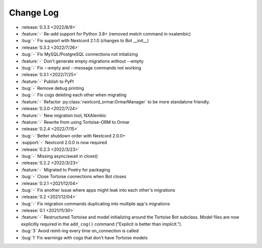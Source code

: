 ==========
Change Log
==========

- :release:`0.3.3 <2022/8/9>`
- :feature:`-` Re-add support for Python 3.8+ (removed `match` command in nxalembic)
- :bug:`-` Fix support with Nextcord 2.1.0 (changes to Bot __init__)

- :release:`0.3.2 <2022/7/26>`
- :bug:`-` Fix MySQL/PostgreSQL connections not intializing
- :feature:`-` Don't generate empty migrations without --empty
- :bug:`-` Fix --empty and --message commands not working

- :release:`0.3.1 <2022/7/25>`
- :feature:`-` Publish to PyPI
- :bug:`-` Remove debug printing
- :bug:`-` Fix cogs deleting each other when migrating
- :feature:`-` Refactor :py:class:`nextcord_ormar.OrmarManager` to be more standalone friendly.

- :release:`0.3.0 <2022/7/24>`
- :feature:`-` New migration tool, NXAlembic
- :feature:`-` Rewrite from using Tortoise-ORM to Ormar

- :release:`0.2.4 <2022/7/15>`
- :bug:`-` Better shutdown order with Nextcord 2.0.0+
- :support:`-` Nextcord 2.0.0 is now required

- :release:`0.2.3 <2022/3/23>`
- :bug:`-` Missing async/await in close()

- :release:`0.2.2 <2022/3/23>`
- :feature:`-` Migrated to Poetry for packaging
- :bug:`-` Close Tortoise connections when Bot closes

- :release:`0.2.1 <2021/12/04>`
- :bug:`-` Fix another issue where apps might leak into each other's migrations

- :release:`0.2 <2021/12/04>`
- :bug:`-` Fix migration commands duplicating into multiple app's migrations

- :release:`0.1 <2021/11/30>`
- :feature:`-` Restructured Tortoise and model initializing around the Tortoise Bot subclass. Model files are now explicitly required in the ``add_cog()`` command ("Explicit is better than implicit.").
- :bug:`3` Avoid reinit-ing every time on_connection is called
- :bug:`1` Fix warnings with cogs that don't have Tortoise models